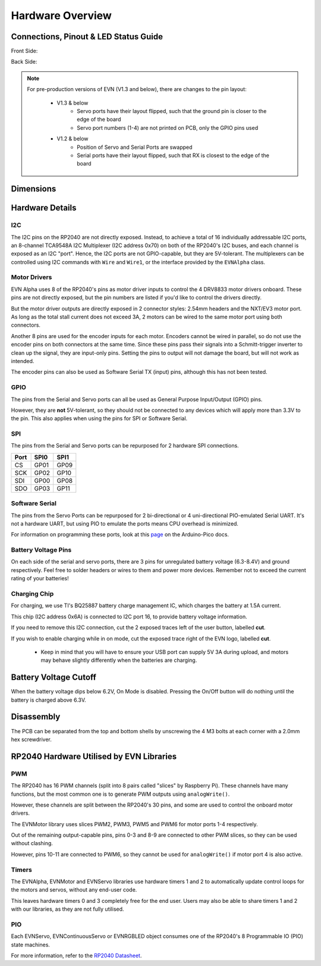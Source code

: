 Hardware Overview
=================

Connections, Pinout & LED Status Guide
--------------------------------------
Front Side:

.. image:: images/v1_4_pt1.svg

Back Side:

.. image:: images/v1_4_pt2.svg

.. note::
    For pre-production versions of EVN (V1.3 and below), there are changes to the pin layout:

        * V1.3 & below
            * Servo ports have their layout flipped, such that the ground pin is closer to the edge of the board
            * Servo port numbers (1-4) are not printed on PCB, only the GPIO pins used

        * V1.2 & below 
            * Position of Servo and Serial Ports are swapped
            * Serial ports have their layout flipped, such that RX is closest to the edge of the board

Dimensions
----------

.. image:: images/v1_4_dimension.svg

Hardware Details
----------------

I2C
"""
The I2C pins on the RP2040 are not directly exposed. Instead, to achieve a total of 16 individually addressable I2C ports, an 8-channel TCA9548A I2C Multiplexer (I2C address 0x70)
on both of the RP2040's I2C buses, and each channel is exposed as an I2C "port". Hence, the I2C ports are not GPIO-capable, but they are 5V-tolerant. The multiplexers can be controlled using I2C commands with ``Wire`` and ``Wire1``, or the interface provided by the ``EVNAlpha`` class.

Motor Drivers
"""""""""""""
EVN Alpha uses 8 of the RP2040's pins as motor driver inputs to control the 4 DRV8833 motor drivers onboard. These pins are not directly exposed, 
but the pin numbers are listed if you'd like to control the drivers directly.


But the motor driver outputs are directly exposed in 2 connector styles: 2.54mm headers and the NXT/EV3 motor port. As long as the total stall current does not exceed 3A, 
2 motors can be wired to the same motor port using both connectors.


Another 8 pins are used for the encoder inputs for each motor. Encoders cannot be wired in parallel, so do not use the encoder pins on both connectors at the same time. 
Since these pins pass their signals into a Schmitt-trigger inverter to clean up the signal, they are input-only pins. Setting the pins to output will not damage the board, but will not work as intended.


The encoder pins can also be used as Software Serial TX (input) pins, although this has not been tested.

GPIO
""""
The pins from the Serial and Servo ports can all be used as General Purpose Input/Output (GPIO) pins.

However, they are **not** 5V-tolerant, so they should not be connected to any devices which will apply more than 3.3V to the pin. This also applies when using the pins for SPI or Software Serial.

SPI
"""
The pins from the Serial and Servo ports can be repurposed for 2 hardware SPI connections.

====  ====  ====
Port  SPI0  SPI1
====  ====  ====
CS    GP01  GP09
SCK   GP02  GP10
SDI   GP00  GP08
SDO   GP03  GP11 
====  ====  ====

Software Serial
"""""""""""""""
The pins from the Servo Ports can be repurposed for 2 bi-directional or 4 uni-directional PIO-emulated Serial UART. It's not a hardware UART, 
but using PIO to emulate the ports means CPU overhead is minimized.

For information on programming these ports, look at this `page`_ on the Arduino-Pico docs.

.. _page: https://arduino-pico.readthedocs.io/en/latest/piouart.html

Battery Voltage Pins
""""""""""""""""""""
On each side of the serial and servo ports, there are 3 pins for unregulated battery voltage (6.3-8.4V) and ground respectively. Feel free to solder headers or wires to them and power more devices. Remember not to exceed the current rating of your batteries!

Charging Chip
"""""""""""""
For charging, we use TI's BQ25887 battery charge management IC, which charges the battery at 1.5A current.

This chip (I2C address 0x6A) is connected to I2C port 16, to provide battery voltage information.

If you need to remove this I2C connection, cut the 2 exposed traces left of the user button, labelled **cut**.

If you wish to enable charging while in on mode, cut the exposed trace right of the EVN logo, labelled **cut**.

    * Keep in mind that you will have to ensure your USB port can supply 5V 3A during upload, and motors may behave slightly differently when the batteries are charging.

Battery Voltage Cutoff
----------------------

When the battery voltage dips below 6.2V, On Mode is disabled. Pressing the On/Off button will do nothing until the battery is charged above 6.3V.

Disassembly
-----------

The PCB can be separated from the top and bottom shells by unscrewing the 4 M3 bolts at each corner with a 2.0mm hex screwdriver.


RP2040 Hardware Utilised by EVN Libraries
-----------------------------------------

PWM
""""

The RP2040 has 16 PWM channels (split into 8 pairs called "slices" by Raspberry Pi). These channels have many functions, but the most common one is to generate PWM outputs using ``analogWrite()``.

However, these channels are split between the RP2040's 30 pins, and some are used to control the onboard motor drivers.

The EVNMotor library uses slices PWM2, PWM3, PWM5 and PWM6 for motor ports 1-4 respectively.

Out of the remaining output-capable pins, pins 0-3 and 8-9 are connected to other PWM slices, so they can be used without clashing.

However, pins 10-11 are connected to PWM6, so they cannot be used for ``analogWrite()`` if motor port 4 is also active.

Timers
""""""

The EVNAlpha, EVNMotor and EVNServo libraries use hardware timers 1 and 2 to automatically update control loops for the motors and servos, without any end-user code.

This leaves hardware timers 0 and 3 completely free for the end user. Users may also be able to share timers 1 and 2 with our libraries, as they are not fully utilised.

PIO
""""

Each EVNServo, EVNContinuousServo or EVNRGBLED object consumes one of the RP2040's 8 Programmable IO (PIO) state machines.

For more information, refer to the `RP2040 Datasheet`_.

.. _RP2040 Datasheet: https://datasheets.raspberrypi.com/rp2040/rp2040-datasheet.pdf

